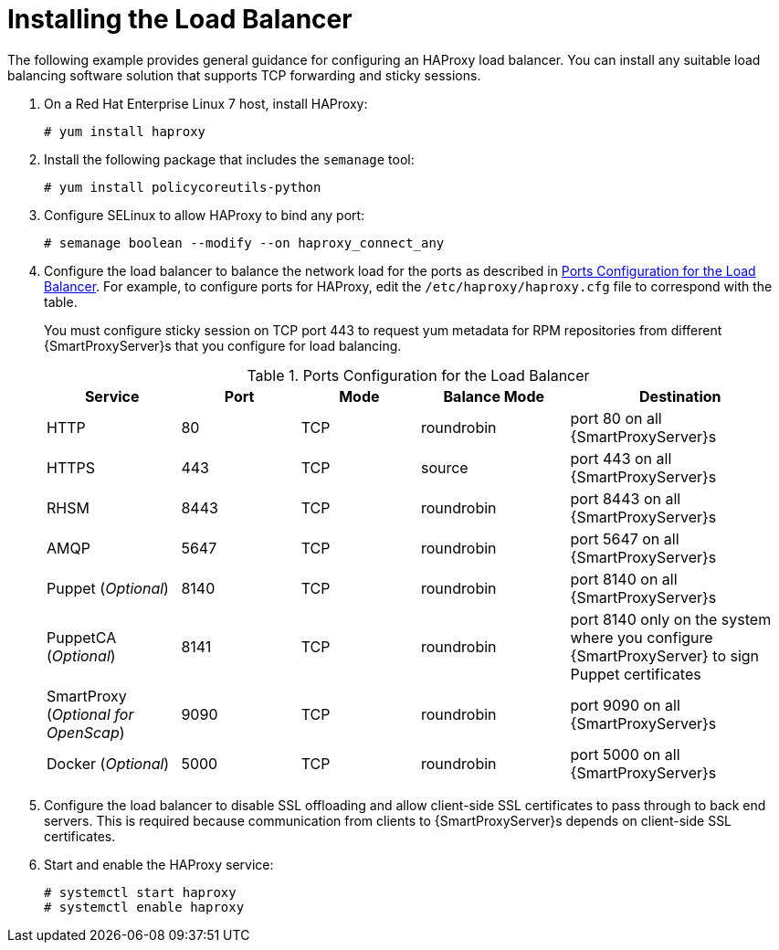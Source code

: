 [id='installing-the-load-balancer']
= Installing the Load Balancer

The following example provides general guidance for configuring an HAProxy load balancer. You can install any suitable load balancing software solution that supports TCP forwarding and sticky sessions.

. On a Red{nbsp}Hat Enterprise Linux 7 host, install HAProxy:
+
----
# yum install haproxy
----

. Install the following package that includes the `semanage` tool:
+
----
# yum install policycoreutils-python
----

. Configure SELinux to allow HAProxy to bind any port:
+
----
# semanage boolean --modify --on haproxy_connect_any
----

. Configure the load balancer to balance the network load for the ports as described in xref:ports-configuration-for-the-load-balancer[]. For example, to configure ports for HAProxy, edit the `/etc/haproxy/haproxy.cfg` file to correspond with the table.
+
You must configure sticky session on TCP port 443 to request yum metadata for RPM repositories from different {SmartProxyServer}s that you configure for load balancing.
+
[id='ports-configuration-for-the-load-balancer']
.Ports Configuration for the Load Balancer
[cols="18%,16%,16%,20%,30%",options="header"]
|====
| Service | Port | Mode | Balance Mode | Destination
| HTTP | 80 | TCP | roundrobin | port 80 on all {SmartProxyServer}s
//| Anaconda | 8000 | TCP | roundrobin | port 8000 on all {SmartProxies}
| HTTPS | 443 | TCP | source | port 443 on all {SmartProxyServer}s
| RHSM | 8443 | TCP | roundrobin | port 8443 on all {SmartProxyServer}s
| AMQP | 5647 | TCP | roundrobin | port 5647 on all {SmartProxyServer}s
| Puppet (_Optional_)| 8140 | TCP | roundrobin | port 8140 on all {SmartProxyServer}s
| PuppetCA (_Optional_)| 8141 | TCP | roundrobin | port 8140 only on the system where you configure {SmartProxyServer} to sign Puppet certificates
| SmartProxy (_Optional for OpenScap_)| 9090 | TCP | roundrobin | port 9090 on all {SmartProxyServer}s
| Docker (_Optional_)| 5000 | TCP | roundrobin | port 5000 on all {SmartProxyServer}s
|====

. Configure the load balancer to disable SSL offloading and allow client-side SSL certificates to pass through to back end servers. This is required because communication from clients to {SmartProxyServer}s depends on client-side SSL certificates.

. Start and enable the HAProxy service:
+
----
# systemctl start haproxy
# systemctl enable haproxy
----

////
The following is an example of a `haproxy.cfg` file:
+
----
#---------------------------------------------------------------------
# Example configuration for a possible web application.  See the
# full configuration options online.
#
#   http://haproxy.1wt.eu/download/1.4/doc/configuration.txt
#
#---------------------------------------------------------------------

#---------------------------------------------------------------------
# Global settings
#---------------------------------------------------------------------
global
    # to have these messages end up in /var/log/haproxy.log you will
    # need to:
    #
    # 1) configure syslog to accept network log events.  This is done
    #    by adding the '-r' option to the SYSLOGD_OPTIONS in
    #    /etc/sysconfig/syslog
    #
    # 2) configure local2 events to go to the /var/log/haproxy.log
    #   file. A line like the following can be added to
    #   /etc/sysconfig/syslog
    #
    #    local2.*                       /var/log/haproxy.log
    #
    log         127.0.0.1 local2

    chroot      /var/lib/haproxy
    pidfile     /var/run/haproxy.pid
    maxconn     4000
    user        haproxy
    group       haproxy
    daemon

    # turn on stats unix socket
    stats socket /var/lib/haproxy/stats

#---------------------------------------------------------------------
# common defaults that all the 'listen' and 'backend' sections will
# use if not designated in their block
#---------------------------------------------------------------------
defaults
	log                 	global
	retries             	3
	timeout http-request	10s
	timeout queue       	1m
	timeout connect     	10s
	timeout client      	1m
	timeout server      	1m
	timeout http-keep-alive 10s
	timeout check       	10s
	maxconn             	3000

#https
frontend https
   bind *:443
   mode tcp
   option              	tcplog
   default_backend f-proxy-https

backend f-proxy-https
   option tcp-check
   balance source
   server f-proxy-https-1 <ip of capsule1>:443 check
   server f-proxy-https-2 <ip of capsule2>:443 check

#http
frontend http
   bind *:80
   mode tcp
   option              	tcplog
   default_backend f-proxy-http

backend f-proxy-http
   option tcp-check
   balance roundrobin
   server f-proxy-http-1 <ip of capsule1>:80 check
   server f-proxy-http-2 <ip of capsule2>:80 check

#amqp
frontend amqp
   bind *:5647
   mode tcp
   option              	tcplog
   default_backend f-proxy-amqp

backend f-proxy-amqp
   option tcp-check
   balance roundrobin
   server f-proxy-amqp-1 <ip of capsule1>:5647 check
   server f-proxy-amqp-2 <ip of capsule2>:5647 check


#anaconda
frontend anaconda
   bind *:8000
   mode tcp
   option              	tcplog
   default_backend f-proxy-anaconda

backend f-proxy-anaconda
   option tcp-check
   balance roundrobin
   server f-proxy-anaconda-1 <ip of capsule1>:8000 check
   server f-proxy-anaconda-2 <ip of capsule2>:8000 check

#puppet
frontend puppet
   bind *:8140
   mode tcp
   option              	tcplog
   default_backend f-proxy-puppet

backend f-proxy-puppet
   option tcp-check
   balance roundrobin
   server f-proxy-puppet-1 <ip of capsule1>:8140 check
   server f-proxy-puppet-2 <ip of capsule2>:8140 check

#puppet-ca
frontend puppet-ca
   bind *:8141
   mode tcp
   option              	tcplog
   default_backend f-proxy-puppet-ca

backend f-proxy-puppet-ca
   option tcp-check
   balance roundrobin
   server f-proxy-puppetca-1 <ip of capsule1>:8140 check


#rhsm
frontend rhsm
   bind *:8443
   mode tcp
   option              	tcplog
   default_backend f-proxy-rhsm

backend f-proxy-rhsm
   option tcp-check
   balance roundrobin
   server f-proxy-rhsm-1 <ip of capsule1>:8443 check
   server f-proxy-rhsm-2 <ip of capsule2>:8443 check

#scap
frontend scap
   bind *:9090
   mode tcp
   option              	tcplog
   default_backend f-proxy-scap

backend f-proxy-scap
   option tcp-check
   balance roundrobin
   server f-proxy-scap-1 <ip of capsule1>:9090 check
   server f-proxy-scap-2 <ip of capsule2>:9090 check

#docker
frontend docker
   bind *:5000
   mode tcp
   option              	tcplog
   default_backend f-proxy-docker

backend f-proxy-docker
   option tcp-check
   balance roundrobin
   server f-proxy-docker-1 <ip of capsule1>:5000 check
   server f-proxy-docker-2 <ip of capsule2>:5000 check
----

. To enable and start the service, enter the following commands:
+
----
# systemctl enable haproxy
# systemctl restart haproxy
----
////
